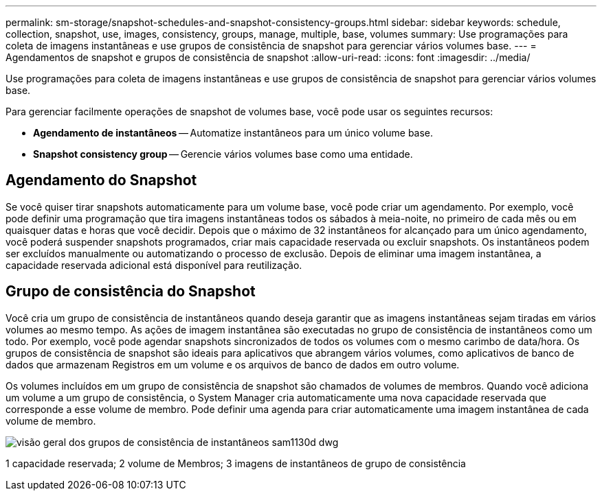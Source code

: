 ---
permalink: sm-storage/snapshot-schedules-and-snapshot-consistency-groups.html 
sidebar: sidebar 
keywords: schedule, collection, snapshot, use, images, consistency, groups, manage, multiple, base, volumes 
summary: Use programações para coleta de imagens instantâneas e use grupos de consistência de snapshot para gerenciar vários volumes base. 
---
= Agendamentos de snapshot e grupos de consistência de snapshot
:allow-uri-read: 
:icons: font
:imagesdir: ../media/


[role="lead"]
Use programações para coleta de imagens instantâneas e use grupos de consistência de snapshot para gerenciar vários volumes base.

Para gerenciar facilmente operações de snapshot de volumes base, você pode usar os seguintes recursos:

* *Agendamento de instantâneos* -- Automatize instantâneos para um único volume base.
* *Snapshot consistency group* -- Gerencie vários volumes base como uma entidade.




== Agendamento do Snapshot

Se você quiser tirar snapshots automaticamente para um volume base, você pode criar um agendamento. Por exemplo, você pode definir uma programação que tira imagens instantâneas todos os sábados à meia-noite, no primeiro de cada mês ou em quaisquer datas e horas que você decidir. Depois que o máximo de 32 instantâneos for alcançado para um único agendamento, você poderá suspender snapshots programados, criar mais capacidade reservada ou excluir snapshots. Os instantâneos podem ser excluídos manualmente ou automatizando o processo de exclusão. Depois de eliminar uma imagem instantânea, a capacidade reservada adicional está disponível para reutilização.



== Grupo de consistência do Snapshot

Você cria um grupo de consistência de instantâneos quando deseja garantir que as imagens instantâneas sejam tiradas em vários volumes ao mesmo tempo. As ações de imagem instantânea são executadas no grupo de consistência de instantâneos como um todo. Por exemplo, você pode agendar snapshots sincronizados de todos os volumes com o mesmo carimbo de data/hora. Os grupos de consistência de snapshot são ideais para aplicativos que abrangem vários volumes, como aplicativos de banco de dados que armazenam Registros em um volume e os arquivos de banco de dados em outro volume.

Os volumes incluídos em um grupo de consistência de snapshot são chamados de volumes de membros. Quando você adiciona um volume a um grupo de consistência, o System Manager cria automaticamente uma nova capacidade reservada que corresponde a esse volume de membro. Pode definir uma agenda para criar automaticamente uma imagem instantânea de cada volume de membro.

image::../media/sam1130-dwg-snapshots-consistency-groups-overview.gif[visão geral dos grupos de consistência de instantâneos sam1130d dwg]

1 capacidade reservada; 2 volume de Membros; 3 imagens de instantâneos de grupo de consistência
